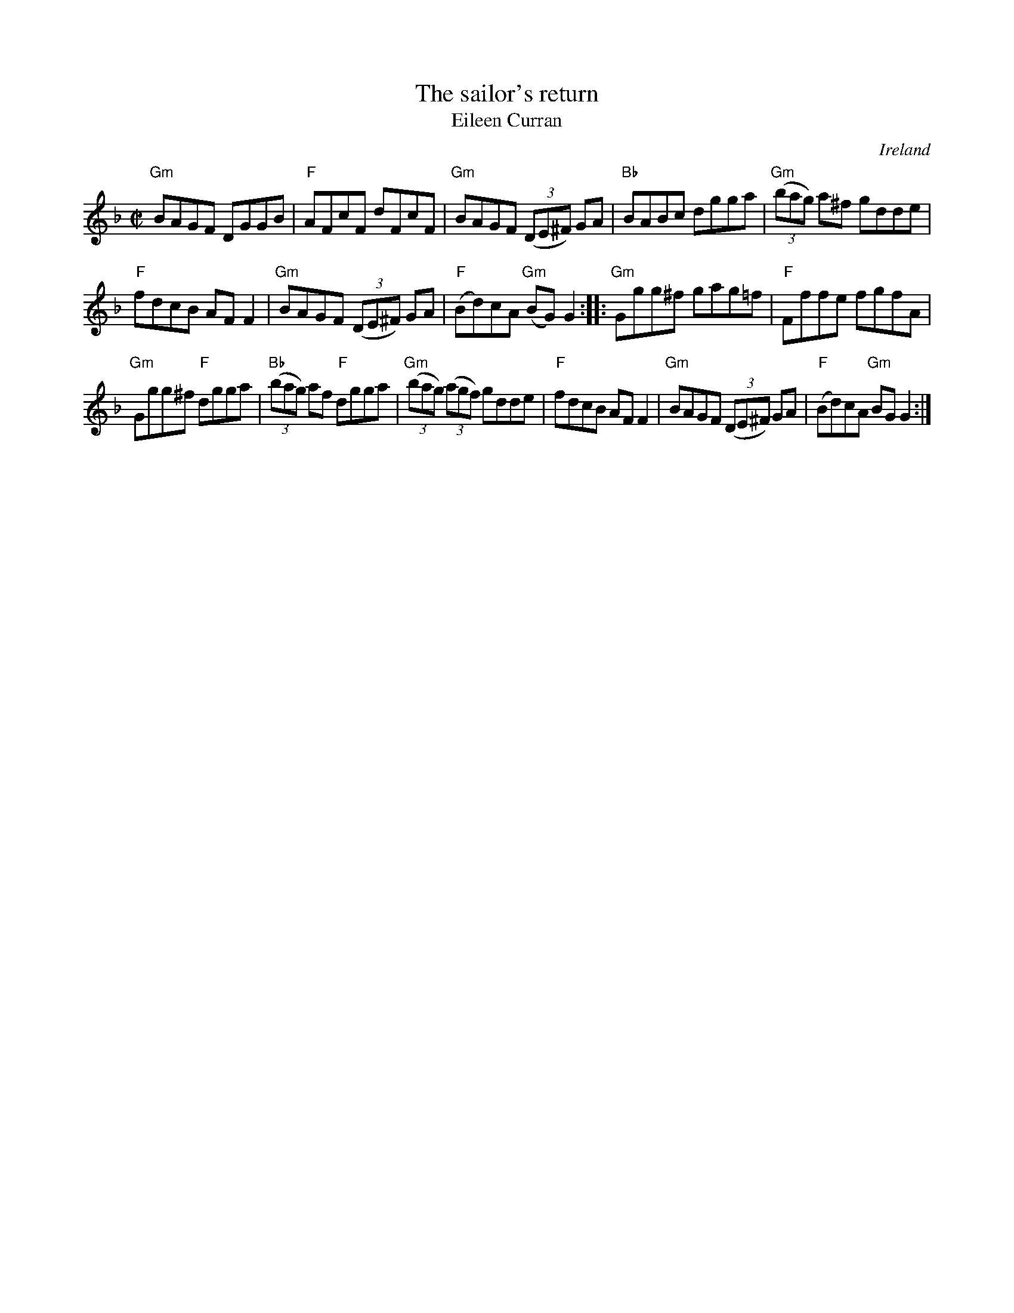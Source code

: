 X:272
T:The sailor's return
T:Eileen Curran
R:Reel
O:Ireland
S:O'Neill's 1375
B:O'Neill's 1375
Z:Transcription, chords: Mike Long
M:C|
L:1/8
K:F
"Gm"BAGF DGGB|"F"AFcF dFcF|\
"Gm"BAGF (3(DE^F) GA|"Bb"BABc dgga|\
"Gm"(3(bag) a^f gdde|
"F"fdcB AFF2|"Gm"BAGF (3(DE^F) GA|"F"(Bd)cA "Gm"(BG)G2:|\
|:"Gm"Ggg^f gag=f|"F"Fffe fgfA|
"Gm"Ggg^f "F"dgga|"Bb"(3(bag) af "F"dgga|\
"Gm"(3(bag) (3(agf) gdde|"F"fdcB AFF2|\
"Gm"BAGF (3(DE^F) GA|"F"(Bd)cA "Gm"BGG2:|
